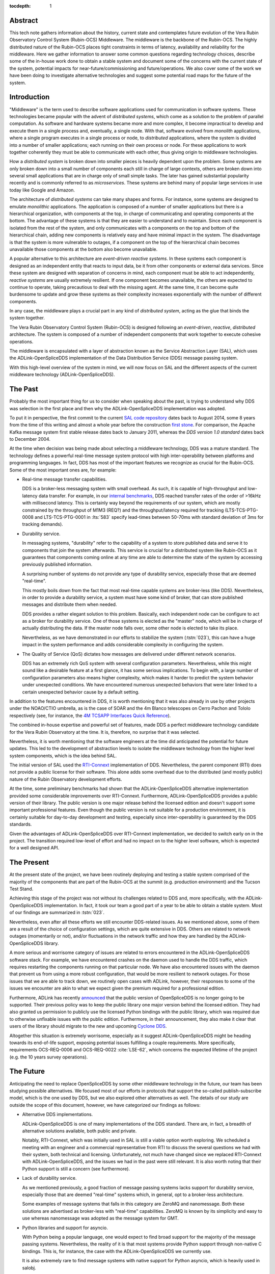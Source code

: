 :tocdepth: 1

Abstract
========

This tech note gathers information about the history, current state and contemplates future evolution of the Vera Rubin Observatory Control System (Rubin-OCS) Middleware.
The middleware is the backbone of the Rubin-OCS.
The highly distributed nature of the Rubin-OCS places tight constraints in terms of latency, availability and reliability for the middleware.
Here we gather information to answer some common questions regarding technology choices, describe some of the in-house work done to obtain a stable system and document some of the concerns with the current state of the system, potential impacts for near-future/commissioning and future/operations.
We also cover some of the work we have been doing to investigate alternative technologies and suggest some potential road maps for the future of the system.

Introduction
============

"Middleware" is the term used to describe software applications used for communication in software systems.
These technologies became popular with the advent of *distributed systems*, which come as a solution to the problem of parallel computation.
As software and hardware systems became more and more complex, it become impractical to develop and execute them in a single process and, eventually, a single node.
With that, software evolved from *monolith* applications, where a single program executes in a single process or node, to *distributed* applications, where the system is divided into a number of smaller applications; each running on their own process or node.
For these applications to work together coherently they must be able to communicate with each other, thus giving origin to middleware technologies.

How a *distributed system* is broken down into smaller pieces is heavily dependent upon the problem.
Some systems are only broken down into a small number of components each still in charge of large contexts, others are broken down into several small applications that are in charge only of small simple tasks.
The later has gained substantial popularity recently and is commonly referred to as *microservices*.
These systems are behind many of popular large services in use today like Google and Amazon. 

The architecture of *distributed systems* can take many shapes and forms.
For instance, some systems are designed to emulate *monolithic* applications.
The application is composed of a number of smaller applications but there is a hierarchical organization, with components at the top, in charge of communicating and operating components at the bottom.
The advantage of these systems is that they are easier to understand and to maintain.
Since each component is isolated from the rest of the system, and only communicates with a components on the top and bottom of the hierarchical chain, adding new components is relatively easy and have minimal impact in the system.
The disadvantage is that the system is more vulnerable to outages, if a component on the top of the hierarchical chain becomes unavailable those components at the bottom also become unavailable.

A popular alternative to this architecture are *event-driven reactive systems*.
In these systems each component is designed as an independent entity that reacts to input data, be it from other components or external data services.
Since these system are designed with separation of concerns in mind, each component must be able to act independently, *reactive systems* are usually extremely resilient.
If one component becomes unavailable, the others are expected to continue to operate, taking precautious to deal with the missing agent.
At the same time, it can become quite burdensome to update and grow these systems as their complexity increases exponentially with the number of different components.

In any case, the middleware plays a crucial part in any kind of *distributed system*, acting as the glue that binds the system together.

The Vera Rubin Observatory Control System (Rubin-OCS) is designed following an *event-driven*, *reactive*, *distributed* architecture.
The system is composed of a number of independent components that work together to execute cohesive operations.

The middleware is encapsulated with a layer of abstraction known as the Service Abstraction Layer (SAL), which uses the ADLink-OpenSpliceDDS implementation of the Data Distribution Service (DDS) message passing system.

With this high-level overview of the system in mind, we will now focus on SAL and the different aspects of the current middleware technology (ADLink-OpenSpliceDDS).

The Past
========

Probably the most important thing for us to consider when speaking about the past, is trying to understand why DDS was selection in the first place and then why the ADLink-OpenSpliceDDS implementation was adopted.

To put it in perspective, the first commit to the current `SAL code repository`_ dates back to August 2014, some 8 years from the time of this writing and almost a whole year before the construction `first stone`_.
For comparison, the Apache Kafka message system first stable release dates back to January 2011, whereas the `DDS version 1.0 standard` dates back to December 2004.

.. _SAL code repository: https://github.com/lsst-ts/ts_sal
.. _first stone: https://www.nsf.gov/news/news_summ.jsp?cntn_id=134805&org=NSF&from=news
.. _DDS version 1.0 standard: https://www.omg.org/spec/DDS/1.0

At the time when decision was being made about selecting a middleware technology, DDS was a mature standard.
The technology defines a powerful real-time message system protocol with high inter-operability between platforms and programming languages.
In fact, DDS has most of the important features we recognize as crucial for the Rubin-OCS.
Some of the most important ones are, for example:

-  Real-time message transfer capabilities.

   DDS is a broker-less messaging system with small overhead.
   As such, it is capable of high-throughput and low-latency data transfer.
   For example, in our `internal benchmarks`_, DDS reached transfer rates of the order of >16kHz with millisecond latency.
   This is certainly way beyond the requirements of our system, which are mostly constrained by the throughput of M1M3 (REQ?) and the throughput/latency required for tracking (LTS-TCS-PTG-0008 and LTS-TCS-PTG-0001 in :lts:`583` specify lead-times between 50-70ms with standard deviation of 3ms for tracking demands).

-  Durability service.

   In messaging systems, "durability" refer to the capability of a system to store published data and serve it to components that join the system afterwards.
   This service is crucial for a distributed system like Rubin-OCS as it guarantees that components coming online at any time are able to determine the state of the system by accessing previously published information.

   A surprising number of systems do not provide any type of durability service, especially those that are deemed "real-time".

   This mostly boils down from the fact that most real-time capable systems are broker-less (like DDS).
   Nevertheless, in order to provide a durability service, a system must have some kind of broker, that can store published messages and distribute them when needed.

   DDS provides a rather elegant solution to this problem.
   Basically, each independent node can be configure to act as a broker for durability service.
   One of those systems is elected as the "master" node, which will be in charge of actually distributing the data.
   If the master node falls over, some other node is elected to take its place.

   Nevertheless, as we have demonstrated in our efforts to stabilize the system (:tstn:`023`), this can have a huge impact in the system performance and adds considerable complexity in configuring the system.

-  The Quality of Service (QoS) dictates how messages are delivered under different network scenarios.

   DDS has an extremely rich QoS system with several configuration parameters.
   Nevertheless, while this might sound like a desirable feature at a first glance, it has some serious implications.
   To begin with, a large number of configuration parameters also means higher complexity, which makes it harder to predict the system behavior under unexpected conditions.
   We have encountered numerous unexpected behaviors that were later linked to a certain unexpected behavior cause by a default setting.

.. _internal benchmarks: https://tstn-033.lsst.io/#performance

In addition to the features encountered in DDS, it is worth mentioning that it was also already in use by other projects under the NOAO/CTIO umbrella, as is the case of SOAR and the 4m Blanco telescopes on Cerro Pachon and Tololo respectively (see, for instance, the `4M TCSAPP Interfaces Quick Reference`_). 

.. _4M TCSAPP Interfaces Quick Reference: https://www.soartelescope.org/DocDB/0007/000711/001/4M%20TCSAPP%20Environment%20and%20Interfaces%20Quick%20Reference.pdf

The combined in-house expertise and powerful set of features, made DDS a perfect middleware technology candidate for the Vera Rubin Observatory at the time.
It is, therefore, no surprise that it was selected.

Nevertheless, it is worth mentioning that the software engineers at the time did anticipated the potential for future updates.
This led to the development of abstraction levels to isolate the middleware technology from the higher level system components, which is the idea behind SAL.

The initial version of SAL used the `RTI-Connext`_  implementation of DDS.
Nevertheless, the parent component (RTI) does not provide a public license for their software.
This alone adds some overhead due to the distributed (and mostly public) nature of the Rubin Observatory development efforts.

At the time, some preliminary benchmarks had shown that the ADLink-OpenSpliceDDS alternative implementation provided some considerable improvements over RTI-Connext.
Furthermore, ADLink-OpenSpliceDDS provides a public version of their library.
The public version is one major release behind the licensed edition and doesn't support some important professional features.
Even though the public version is not suitable for a production environment, it is certainly suitable for day-to-day development and testing, especially since inter-operability is guaranteed by the DDS standards.

Given the advantages of ADLink-OpenSpliceDDS over RTI-Connext implementation, we decided to switch early on in the project.
The transition required low-level of effort and had no impact on to the higher level software, which is expected for a well designed API.

.. _RTI-Connext: https://www.rti.com/products

The Present
===========

At the present state of the project, we have been routinely deploying and testing a stable system comprised of the majority of the components that are part of the Rubin-OCS at the summit (e.g. production environment) and the Tucson Test Stand.

Achieving this stage of the project was not without its challenges related to DDS and, more specifically, with the ADLink-OpenSpliceDDS implementation.
In fact, it took our team a good part of a year to be able to obtain a stable system.
Most of our findings are summarized in :tstn:`023`.

Nevertheless, even after all these efforts we still encounter DDS-related issues.
As we mentioned above, some of them are a result of the choice of configuration settings, which are quite extensive in DDS.
Others are related to network outages (momentarily or not), and/or fluctuations in the network traffic and how they are handled by the ADLink-OpenSpliceDDS library.

A more serious and worrisome category of issues are related to errors encountered in the ADLink-OpenSpliceDDS software stack.
For example, we have encountered crashes on the daemon used to handle the DDS traffic, which requires restarting the components running on that particular node.
We have also encountered issues with the daemon that prevent us from using a more robust configuration, that would be more resilient to network outages.
For those issues that we are able to track down, we routinely open cases with ADLink, however, their responses to some of the issues we encounter are akin to what we expect given the premium required for a professional edition.

Furthermore, ADLink has recently `announced`_ that the public version of OpenSpliceDDS is no longer going to be supported.
Their previous policy was to keep the public library one major version behind the licensed edition.
They had also granted us permission to publicly use the licensed Python bindings with the public library, which was required due to otherwise unfixable issues with the public edition.
Furthermore, in their announcement, they also make it clear that users of the library should migrate to the new and upcoming `Cyclone DDS`_.

.. _announced: https://github.com/ADLINK-IST/opensplice#announcement
.. _Cyclone DDS: https://projects.eclipse.org/projects/iot.cyclonedds

Altogether this situation is extremely worrisome, especially as it suggest ADLink-OpenSpliceDDS might be heading towards its end-of-life support, exposing potential issues fulfilling a couple requirements.
More specifically, requirements OCS-REQ-0006 and OCS-REQ-0022 :cite:`LSE-62`, which concerns the expected lifetime of the project (e.g. the 10 years survey operations).

The Future
==========

Anticipating the need to replace OpenSpliceDDS by some other middleware technology in the future, our team has been studying possible alternatives.
We focused most of our efforts in protocols that support the so-called publish-subscribe model, which is the one used by DDS, but we also explored other alternatives as well.
The details of our study are outside the scope of this document, however, we have categorized our findings as follows:

-  Alternative DDS implementations.

   ADLink-OpenSpliceDDS is one of many implementations of the DDS standard.
   There are, in fact, a breadth of alternative solutions available, both public and private.

   Notably, RTI-Connext, which was initially used in SAL is still a viable option worth exploring.
   We scheduled a meeting with an engineer and a commercial representative from RTI to discuss the several questions we had with their system, both technical and licensing.
   Unfortunately, not much have changed since we replaced RTI-Connext with ADLink-OpenSpliceDDS, and the issues we had in the past were still relevant.
   It is also worth noting that their Python support is still a concern (see furthermore).

-  Lack of durability service.

   As we mentioned previously, a good fraction of message passing systems lacks support for durability service, especially those that are deemed "real-time" systems which, in general, opt to a broker-less architecture.

   Some examples of message systems that falls in this category are ZeroMQ and nanomessage.
   Both these solutions are advertised as broker-less with "real-time" capabilities.
   ZeroMQ is known by its simplicity and easy to use whereas nanomessage was adopted as the message system for GMT.

-  Python libraries and support for asyncio.

   With Python being a popular language, one would expect to find broad support for the majority of the message passing systems.
   Nevertheless, the reality of it is that most systems provide Python support through non-native C bindings.
   This is, for instance, the case with the ADLink-OpenSpliceDDS we currently use.

   It is also extremely rare to find message systems with native support for Python asyncio, which is heavily used in salobj.

-  Real-time capabilities.

   Although the definition of what a real-time message passing system is not well defined, it is generally accepted that they must have latency on the range of 6-20 milliseconds or better :cite:`DBLP:books/daglib/0007303`.

   The vast majority of message passing systems claim to be capable of real-time data transport.
   
   Nevertheless, because the definition of real-time is somewhat loose, those claims can be challenged and most importantly, need to be put into context for a particular system and verified.

   As mentioned previously, the tracking requirements on Rubin-OCS demands latency of around 3ms.
   Any system we choose must first be capable of achieving these levels of latency under the conditions imposed by our system, regardless of their claims.

-  Alternative architectures.

   There are some existing frameworks both in industry and adopted by different observatories that, in principle, could provide a viable alternative to DDS as a middleware though they implement different architectures.

   Probably the best example of frameworks on this category is `TANGO`_ which, in turn, is designed on top of the `CORBA`_ middleware.

   .. note:

      It is worth noting that both CORBA and DDS standards are managed by the same organization, the Object Management Group (`OMG`_`) and both rely on the Interface Description Language (`IDL`_).

   Contrary to DDS, which defines a data-driven (publish-subscribe) architecture, CORBA implements an object-oriented model which is more suitable for a hierarchical system architecture.

   Although it would be, in principle, possible to use CORBA in a data-driven scenario, it is not what it was designed for, which makes it hard to anticipate pitfalls we could encounter in the adoption process.

   Therefore, even though we explored some of these alternative architectures systems, and some of them shows some promise, it seems like a larger risk than to find a suitable publish-subscribe alternative to DDS.

.. _TANGO: https://www.esrf.fr/computing/cs/tango/tango_doc/icaleps99/WA2I01.html
.. _CORBA: https://www.corba.org
.. _OMG: https://www.omg.org
.. _IDL: https://www.omg.org/spec/IDL/4.2/About-IDL/

After extensively researching alternatives to ADLink-OpenSpliceDDS (and DDS) we have finally converged into a best alternative; `Kafka`_.

`Kafka`_ is an open source event streaming platform that is broadly used in industry.
In fact, it is already an integral part of the Rubin-OCS, as it is used in the EFD to transport the data from DDS to influxDB (:sqr:`034` :cite:`SQR-034`).

.. _Kafka: https://kafka.apache.org

The fact that we are already using Kafka in the system reliably to ingest data into the EFD gives us confidence that it is, at the very least, able to handle the overall data throughput.
Our main concern is than to verify that Kafka can handle the latency requirements of our system.
In principle, Kafka is advertised as a "real-time" system and numerous benchmarks exists online showing it can reach latencies at the millisecond regime.
Nevertheless, it is unclear those benchmarks would be applied to our systems constrains, giving the typical message size, network architecture and other relevant factors.

We then proceeded to perform benchmarks with the intention to evaluate Kafka's performance considering our system architecture.
The results, which are detailed in :tstn:`033`, are encouraging.
In summary, we obtain similar latency levels for both Kafka and DDS.
In terms of throughput, DDS is considerably better than Kafka for smaller messages, though we obtain similar values for larger messages.

Overall, our detailed study shows that Kafka would be a viable option for replacing DDS as the middleware technology in our system.
For the full technical report see :tstn:`033`.

Summary
=======

After considerable effort fine tunning the DDS middleware configuration, we were finally able to obtain a stable system, that is capable of operating at large scale with low middleware-related failure rate.
At the current advanced state of the project, which is approaching its final construction stages, one might be tempted to accept this part of the project as concluded.

Nevertheless, as we demonstrated, there are a number of issues hiding underneath that may pose significant problems in the future, or even be seen as violating system requirements.

Overall our experience with DDS has been, to say the least, underwhelming.
Even thought the technology is capable of achieving impressive throughput and latency, in reality, it proved to be extremely cumbersome and hard to manage and debug on large scale systems.
On top of if all we also face a potentially end-of-life cycle of the adopted library, which makes the problem considerably worse.

After extensive exploring different alternatives to the problem we propose a potential long term solution to the problem, namely, replace DDS by the already in-use Kafka.
Our benchmarks shows that Kafka is able to fulfill our system throughput and latency requirements.
We also shown that transitioning to Kafka would require minimum effort and minimum code refactor.

We also note that there are major advantages of transitioning to Kafka before the end of construction.
To begin with, we take advantage of a "standing army", as developers are actively engaged with the system and motivated.
Furthermore, it also gives us the opportunity to perform the transition in a time when uptime pressure is not as large as it will become once commissioning of the main telescope commences.
Given our development cycle and the current state of the system we expect to be able to fully transition to Kafka in a 1 to 2 deployment cycles (1-3 months approximately), with no impact to the summit and minimum to no downtime on the Tucson Test Stand.


.. rubric:: References

.. Make in-text citations with: :cite:`bibkey`.

.. bibliography:: local.bib lsstbib/books.bib lsstbib/lsst.bib lsstbib/lsst-dm.bib lsstbib/refs.bib lsstbib/refs_ads.bib
   :style: lsst_aa
